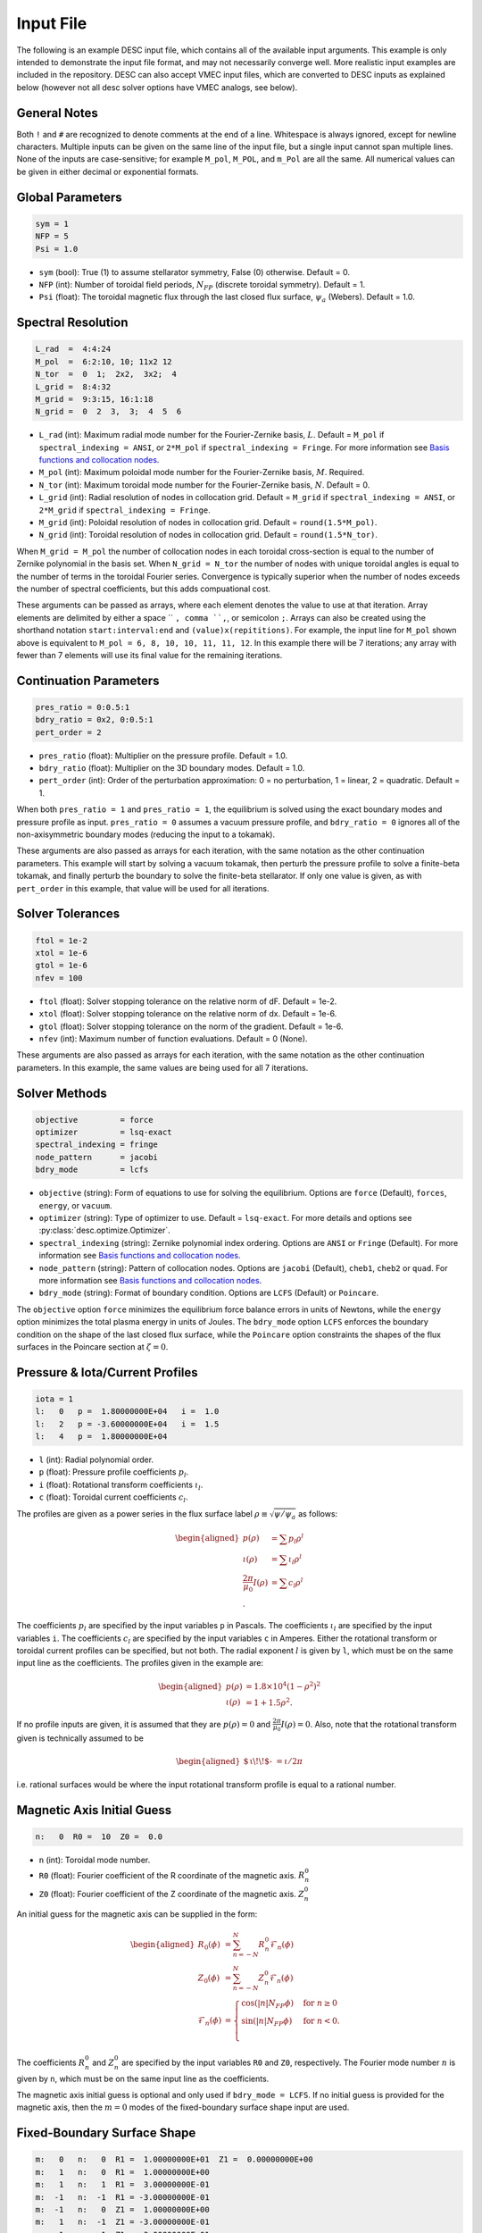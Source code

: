 .. _input_file:

==========
Input File
==========

The following is an example DESC input file, which contains all of the available input arguments. 
This example is only intended to demonstrate the input file format, and may not necessarily converge well. 
More realistic input examples are included in the repository. 
DESC can also accept VMEC input files, which are converted to DESC inputs as explained below (however not all desc solver options have VMEC analogs, see below). 

.. code-block:: text
   :linenos:

   ! this is a comment
   # this is also a comment
   
   # global parameters
   sym = 1
   NFP = 5
   Psi = 1.0
   
   # spectral resolution
   L_rad  =  4:4:24
   M_pol  =  6:2:10, 10; 11x2 12
   N_tor  =  0  1;  2x2,  3x2;  4
   L_grid =  8:4:32
   M_grid =  9:3:15, 16:1:18
   N_grid =  0  2  3,  3;  4  5  6
   
   # continuation parameters
   bdry_ratio = 0:0.5:1
   pres_ratio = 0x2, 0:0.5:1
   pert_order = 2
   
   # solver tolerances
   ftol = 1e-2
   xtol = 1e-6
   gtol = 1e-6
   nfev = 100
   
   # solver methods
   objective         = force
   optimizer         = lsq-exact
   spectral_indexing = ansi
   node_pattern      = jacobi
   bdry_mode         = lcfs
   
   # pressure and rotational transform/current profiles
   l:   0   p =  1.80000000E+04   i =  1.0
   l:   2   p = -3.60000000E+04   i =  1.5
   l:   4   p =  1.80000000E+04
   
   # magnetic axis initial guess
   n:   0  R0 =  10  Z0 =  0.0
   
   # fixed-boundary surface shape
   m:   0   n:   0  R1 =  1.00000000E+01  Z1 =  0.00000000E+00
   m:   1   n:   0  R1 =  1.00000000E+00
   m:   1   n:   1  R1 =  3.00000000E-01
   m:  -1   n:  -1  R1 = -3.00000000E-01
   m:  -1   n:   0  Z1 =  1.00000000E+00
   m:   1   n:  -1  Z1 = -3.00000000E-01
   m:  -1   n:   1  Z1 = -3.00000000E-01

General Notes
*************

Both ``!`` and ``#`` are recognized to denote comments at the end of a line. 
Whitespace is always ignored, except for newline characters. 
Multiple inputs can be given on the same line of the input file, but a single input cannot span multiple lines. 
None of the inputs are case-sensitive; for example ``M_pol``, ``M_POL``, and ``m_Pol`` are all the same. 
All numerical values can be given in either decimal or exponential formats. 

Global Parameters
*****************

.. code-block:: text

   sym = 1
   NFP = 5
   Psi = 1.0

- ``sym`` (bool): True (1) to assume stellarator symmetry, False (0) otherwise. Default = 0. 
- ``NFP`` (int): Number of toroidal field periods, :math:`N_{FP}` (discrete toroidal symmetry). Default = 1. 
- ``Psi`` (float): The toroidal magnetic flux through the last closed flux surface, :math:`\psi_a` (Webers). Default = 1.0. 

Spectral Resolution
*******************

.. code-block:: text

   L_rad  =  4:4:24
   M_pol  =  6:2:10, 10; 11x2 12
   N_tor  =  0  1;  2x2,  3x2;  4
   L_grid =  8:4:32
   M_grid =  9:3:15, 16:1:18
   N_grid =  0  2  3,  3;  4  5  6

- ``L_rad`` (int): Maximum radial mode number for the Fourier-Zernike basis, :math:`L`. Default = ``M_pol`` if ``spectral_indexing = ANSI``, or ``2*M_pol`` if ``spectral_indexing = Fringe``. For more information see `Basis functions and collocation nodes`_. 
- ``M_pol`` (int): Maximum poloidal mode number for the Fourier-Zernike basis, :math:`M`. Required. 
- ``N_tor`` (int): Maximum toroidal mode number for the Fourier-Zernike basis, :math:`N`. Default = 0. 
- ``L_grid`` (int): Radial resolution of nodes in collocation grid. Default = ``M_grid`` if ``spectral_indexing = ANSI``, or ``2*M_grid`` if ``spectral_indexing = Fringe``. 
- ``M_grid`` (int): Poloidal resolution of nodes in collocation grid. Default = ``round(1.5*M_pol)``. 
- ``N_grid`` (int): Toroidal resolution of nodes in collocation grid. Default = ``round(1.5*N_tor)``. 

When ``M_grid = M_pol`` the number of collocation nodes in each toroidal cross-section is equal to the number of Zernike polynomial in the basis set. 
When ``N_grid = N_tor`` the number of nodes with unique toroidal angles is equal to the number of terms in the toroidal Fourier series. 
Convergence is typically superior when the number of nodes exceeds the number of spectral coefficients, but this adds compuational cost. 

These arguments can be passed as arrays, where each element denotes the value to use at that iteration. 
Array elements are delimited by either a space `` ``, comma ``,``, or semicolon ``;``. 
Arrays can also be created using the shorthand notation ``start:interval:end`` and ``(value)x(repititions)``. 
For example, the input line for ``M_pol`` shown above is equivalent to ``M_pol = 6, 8, 10, 10, 11, 11, 12``. 
In this example there will be 7 iterations; any array with fewer than 7 elements will use its final value for the remaining iterations. 

Continuation Parameters
***********************

.. code-block:: text

   pres_ratio = 0:0.5:1
   bdry_ratio = 0x2, 0:0.5:1
   pert_order = 2

- ``pres_ratio`` (float): Multiplier on the pressure profile. Default = 1.0. 
- ``bdry_ratio`` (float): Multiplier on the 3D boundary modes. Default = 1.0. 
- ``pert_order`` (int): Order of the perturbation approximation: 0 = no perturbation, 1 = linear, 2 = quadratic. Default = 1. 

When both ``pres_ratio = 1`` and ``pres_ratio = 1``, the equilibrium is solved using the exact boundary modes and pressure profile as input. 
``pres_ratio = 0`` assumes a vacuum pressure profile, and ``bdry_ratio = 0`` ignores all of the non-axisymmetric boundary modes (reducing the input to a tokamak). 

These arguments are also passed as arrays for each iteration, with the same notation as the other continuation parameters. 
This example will start by solving a vacuum tokamak, then perturb the pressure profile to solve a finite-beta tokamak, and finally perturb the boundary to solve the finite-beta stellarator. 
If only one value is given, as with ``pert_order`` in this example, that value will be used for all iterations. 

Solver Tolerances
*****************

.. code-block:: text

   ftol = 1e-2
   xtol = 1e-6
   gtol = 1e-6
   nfev = 100

- ``ftol`` (float): Solver stopping tolerance on the relative norm of dF. Default = 1e-2. 
- ``xtol`` (float): Solver stopping tolerance on the relative norm of dx. Default = 1e-6. 
- ``gtol`` (float): Solver stopping tolerance on the norm of the gradient. Default = 1e-6. 
- ``nfev`` (int): Maximum number of function evaluations. Default = 0 (None). 

These arguments are also passed as arrays for each iteration, with the same notation as the other continuation parameters. 
In this example, the same values are being used for all 7 iterations. 

Solver Methods
**************

.. code-block:: text

   objective         = force
   optimizer         = lsq-exact
   spectral_indexing = fringe
   node_pattern      = jacobi
   bdry_mode         = lcfs

- ``objective`` (string): Form of equations to use for solving the equilibrium. Options are ``force`` (Default), ``forces``, ``energy``, or ``vacuum``. 
- ``optimizer`` (string): Type of optimizer to use. Default = ``lsq-exact``. For more details and options see :py:class:`desc.optimize.Optimizer`.
- ``spectral_indexing`` (string): Zernike polynomial index ordering. Options are ``ANSI`` or ``Fringe`` (Default). For more information see `Basis functions and collocation nodes`_.
- ``node_pattern`` (string): Pattern of collocation nodes. Options are ``jacobi`` (Default), ``cheb1``, ``cheb2`` or ``quad``. For more information see `Basis functions and collocation nodes`_.
- ``bdry_mode`` (string): Format of boundary condition. Options are ``LCFS`` (Default) or ``Poincare``. 

The ``objective`` option ``force`` minimizes the equilibrium force balance errors in units of Newtons, while the ``energy`` option minimizes the total plasma energy in units of Joules. 
The ``bdry_mode`` option ``LCFS`` enforces the boundary condition on the shape of the last closed flux surface, while the ``Poincare`` option constraints the shapes of the flux surfaces in the Poincare section at :math:`\zeta=0`. 

Pressure & Iota/Current Profiles
********************************

.. code-block:: text

   iota = 1
   l:   0   p =  1.80000000E+04   i =  1.0
   l:   2   p = -3.60000000E+04   i =  1.5
   l:   4   p =  1.80000000E+04

- ``l`` (int): Radial polynomial order. 
- ``p`` (float): Pressure profile coefficients :math:`p_{l}`. 
- ``i`` (float): Rotational transform coefficients :math:`\iota_{l}`. 
- ``c`` (float): Toroidal current coefficients :math:`c_{l}`. 

The profiles are given as a power series in the flux surface label :math:`\rho \equiv \sqrt{\psi / \psi_a}` as follows: 

.. math::
   \begin{aligned}
   p(\rho) &= \sum p_{l} \rho^{l} \\
   \iota(\rho) &= \sum \iota_{l} \rho^{l} \\
   \frac{2\pi}{\mu_0} I(\rho) &= \sum c_{l} \rho^{l} \\.
   \end{aligned}

The coefficients :math:`p_{l}` are specified by the input variables ``p`` in Pascals. 
The coefficients :math:`\iota_{l}` are specified by the input variables ``i``. 
The coefficients :math:`c_{l}` are specified by the input variables ``c`` in Amperes. 
Either the rotational transform or toroidal current profiles can be specified, but not both. 
The radial exponent :math:`l` is given by ``l``, which must be on the same input line as the coefficients. 
The profiles given in the example are: 

.. math::
   \begin{aligned}
   p(\rho) &= 1.8\times10^4 (1-\rho^2)^2 \\
   \iota(\rho) &= 1 + 1.5 \rho^2.
   \end{aligned}

If no profile inputs are given, it is assumed that they are :math:`p(\rho) = 0` and :math:`\frac{2\pi}{\mu_0} I(\rho) = 0`. 
Also, note that the rotational transform given is technically assumed to be

.. math::
   \begin{aligned}
    \mbox{$\,\iota\!\!$- }= \iota / 2\pi
    \end{aligned}

i.e. rational surfaces would be where the input rotational transform profile is equal to a rational number. 

Magnetic Axis Initial Guess
***************************

.. code-block:: text

   n:   0  R0 =  10  Z0 =  0.0

- ``n`` (int): Toroidal mode number. 
- ``R0`` (float): Fourier coefficient of the R coordinate of the magnetic axis. :math:`R^{0}_{n}` 
- ``Z0`` (float): Fourier coefficient of the Z coordinate of the magnetic axis. :math:`Z^{0}_{n}` 

An initial guess for the magnetic axis can be supplied in the form: 

.. math::
   \begin{aligned}
   R_{0}(\phi) &= \sum_{n=-N}^{N} R^{0}_{n} \mathcal{F}_{n}(\phi) \\
   Z_{0}(\phi) &= \sum_{n=-N}^{N} Z^{0}_{n} \mathcal{F}_{n}(\phi) \\
   \mathcal{F}_{n}(\phi) &= \begin{cases}
   \cos(|n|N_{FP}\phi) &\text{for }n\ge0 \\
   \sin(|n|N_{FP}\phi) &\text{for }n<0. \\
   \end{cases}
   \end{aligned}

The coefficients :math:`R^{0}_{n}` and :math:`Z^{0}_{n}` are specified by the input variables ``R0`` and ``Z0``, respectively. 
The Fourier mode number :math:`n` is given by ``n``, which must be on the same input line as the coefficients. 

The magnetic axis initial guess is optional and only used if ``bdry_mode = LCFS``. 
If no initial guess is provided for the magnetic axis, then the :math:`m = 0` modes of the fixed-boundary surface shape input are used. 

Fixed-Boundary Surface Shape
****************************

.. code-block:: text

   m:   0   n:   0  R1 =  1.00000000E+01  Z1 =  0.00000000E+00
   m:   1   n:   0  R1 =  1.00000000E+00
   m:   1   n:   1  R1 =  3.00000000E-01
   m:  -1   n:  -1  R1 = -3.00000000E-01
   m:  -1   n:   0  Z1 =  1.00000000E+00
   m:   1   n:  -1  Z1 = -3.00000000E-01
   m:  -1   n:   1  Z1 = -3.00000000E-01

- ``m`` (int): Poloidal mode number. 
- ``n`` (int): Toroidal mode number. (Only used if ``bdry_mode = LCFS``.) 
- ``R1`` (float): Fourier coefficient of the R coordinate of the boundary surface. :math:`R^{1}_{mn}` 
- ``Z1`` (float): Fourier coefficient of the Z coordinate of the boundary surface. :math:`Z^{1}_{mn}` 

If ``bdry_mode = LCFS``, the shape of the last closed flux surface is given as a double Fourier series of the form: 

.. math::
   \begin{aligned}
   R_{1}(\theta,\phi) &= \sum_{n=-N}^{N} \sum_{m=-M}^{M} R^{1}_{mn} \mathcal{G}^{m}_{n}(\theta,\phi) \\
   Z_{1}(\theta,\phi) &= \sum_{n=-N}^{N} \sum_{m=-M}^{M} Z^{1}_{mn} \mathcal{G}^{m}_{n}(\theta,\phi) \\
   \mathcal{G}^{m}_{n}(\theta,\phi) &= \begin{cases}
   \cos(|m|\theta)\cos(|n|N_{FP}\phi) &\text{for }m\ge0, n\ge0 \\
   \cos(|m|\theta)\sin(|n|N_{FP}\phi) &\text{for }m\ge0, n<0 \\
   \sin(|m|\theta)\cos(|n|N_{FP}\phi) &\text{for }m<0, n\ge0 \\
   \sin(|m|\theta)\sin(|n|N_{FP}\phi) &\text{for }m<0, n<0.
   \end{cases}
   \end{aligned}

The coefficients :math:`R^{1}_{mn}` and :math:`Z^{1}_{mn}` are specified by the input variables ``R1`` and ``Z1``, respectively. 
The spectral mode numbers :math:`l`, :math:`m`, and :math:`n` are given by ``l``, ``m``, and ``n``, respectively, which must be on the same input line as the coefficients. 
The fixed-boundary surface shape is a required input. 

The fixed-boundary surface shape given in this example is equivalent to (using Ptolemy’s identities):

.. math::
   \begin{aligned}
   R_{1}(\theta,\phi) &= 10 + \cos\theta + 0.3 \cos(\theta+19\phi) \\
   Z_{1}(\theta,\phi) &= \sin\theta - 0.3 \sin(\theta+19\phi).
   \end{aligned}

VMEC Inputs
***********

A VMEC input file can also be passed in place of a DESC input file. 
DESC will detect if it is a VMEC input format and automatically generate an equivalent DESC input file. 
The generated DESC input file will be stored at the same file path as the VMEC input file, but its name will have ``_desc`` appended to it. 
The resulting input file will not contain any of the options that are specific to DESC, and therefore will depend on many default values. 
This is a convenient tool for converting the profiles and boundary inputs to the DESC format, but the generated input file may not converge well with the default options for all equilibria. 
It is recommended that the automatically generated DESC input file be manually edited to improve performance. 
As an example, see the simple VMEC input file below titled ``input.HELIOTRON``:

.. code-block:: text

   &INDATA
   LFREEB =	F
   DELT =	0.9
   TCON0 =	2
   LASYM =	F
   NFP =	19
   NCURR =	0
   NZETA =	200
   NITER_ARRAY =	4000 8000 12000 16000 32000 
   FTOL_ARRAY =	1e-8 1e-9 1e-10 1e-11 1e-12 
   NSTEP =	250
   NVACSKIP =	6
   GAMMA =	0
   PHIEDGE =	1
   BLOAT =	1
   CURTOR =	0
   SPRES_PED =	1
   PRES_SCALE =	18000.0
   PMASS_TYPE =	"power_series"
   RAXIS =	10
   ZAXIS =	0
   AM =	1 -2 1
   AI =	1.0 1.5
   RBC(0,0) =	10.000000
   RBC(0,1) =	-1.000000
   RBC(-1,0) =	0.000000
   RBC(-1,1) =	-0.300000
   ZBS(0,0) =	0.000000
   ZBS(0,1) =	1.000000
   ZBS(-1,0) =	0.000000
   ZBS(-1,1) =	-0.300000
   MPOL =	6
   NTOR =	3
   NS_ARRAY =	16 32 64 128 256
   /
   &END

Upon running ``desc input.HELIOTRON`` from the command line, the DESC code will automatically convert the VMEC input into a DESC input file and run it.
The DESC input file will be this, titled ``input.HELIOTRON_desc``:

.. code-block:: text

   # This DESC input file was auto generated from the VMEC input file
   # /home/dpanici/DESC/examples/VMEC/input.HELIOTRON
   # on 06/26/2022 at 15:25:54.

   sym = 1
   NFP =  19
   Psi =   1.00000000E+00
   M_pol =   6
   N_tor =   3

   # pressure and rotational transform profiles
   l:   0  p =   1.80000000E+04  i =   1.00000000E+00
   l:   1  p =   0.00000000E+00  i =   0.00000000E+00
   l:   2  p =  -3.60000000E+04  i =   1.50000000E+00
   l:   3  p =   0.00000000E+00  i =   0.00000000E+00
   l:   4  p =   1.80000000E+04  i =   0.00000000E+00

   # magnetic axis initial guess
   n:   0  R0 =   1.00000000E+01  Z0 =   0.00000000E+00

   # fixed-boundary surface shape
   m:   0  n:   0  R1 =   1.00000000E+01  Z1 =   0.00000000E+00
   m:   1  n:   0  R1 =  -1.00000000E+00  Z1 =   0.00000000E+00
   m:   0  n:   1  R1 =   0.00000000E+00  Z1 =   0.00000000E+00
   m:   1  n:   1  R1 =  -3.00000000E-01  Z1 =   0.00000000E+00
   m:  -1  n:  -1  R1 =   3.00000000E-01  Z1 =   0.00000000E+00
   m:  -1  n:   0  R1 =   0.00000000E+00  Z1 =   1.00000000E+00
   m:   0  n:  -1  R1 =   0.00000000E+00  Z1 =   0.00000000E+00
   m:  -1  n:   1  R1 =   0.00000000E+00  Z1 =  -3.00000000E-01
   m:   1  n:  -1  R1 =   0.00000000E+00  Z1 =  -3.00000000E-01

You can see that the main elements of the input file are present here. 
However, no DESC solver options are listed, as currently DESC can not automatically decide on the continuation method parameters.
As it is, this input file will run but likely not give an excellent solution. 
Once a conversion from a VMEC input file to a DESC input file is made, it is recommended to add solver options for the continuation method and add arrays to the spectral resolution to allow for better convergence.
See the example DESC input files on the GitHub repository to see typical choices of solver options for some common equilibria, as well as the `arxiv publication on the DESC perturbation and continuation methods <https://arxiv.org/abs/2203.15927>`_ .

Some general considerations

The continuation parameters ``pres_ratio`` and ``bdry_ratio`` are important for complex equilibria.
Setting these in arrays such as shown in the above section, such that first a vacuum tokamak is solved, then finite beta tokamak, and finally the non-axisymmetric modes are added, is recommended for best results for highly shaped stellarator equilibria. 
Equally important are the spectral resolution parameters ``L_rad``, ``L_grid``, ``M_pol``, ``M_grid``, ``N_tor``, and ``N_grid``
Starting with a low spectral resolution, then increasing the number of modes in the basis is found to achieve faster results as compared to starting the equilibrium solve with the full desired resolution.

.. _Basis functions and collocation nodes: notebooks/basis_grid.ipynb
